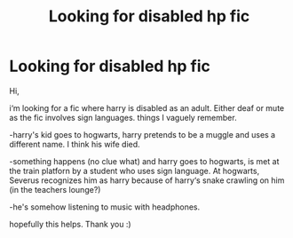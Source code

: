 #+TITLE: Looking for disabled hp fic

* Looking for disabled hp fic
:PROPERTIES:
:Author: Mimiru-hp
:Score: 1
:DateUnix: 1609341668.0
:DateShort: 2020-Dec-30
:FlairText: What's That Fic?
:END:
Hi,

i‘m looking for a fic where harry is disabled as an adult. Either deaf or mute as the fic involves sign languages. things I vaguely remember.

-harry's kid goes to hogwarts, harry pretends to be a muggle and uses a different name. I think his wife died.

-something happens (no clue what) and harry goes to hogwarts, is met at the train platforn by a student who uses sign language. At hogwarts, Severus recognizes him as harry because of harry‘s snake crawling on him (in the teachers lounge?)

-he's somehow listening to music with headphones.

hopefully this helps. Thank you :)

